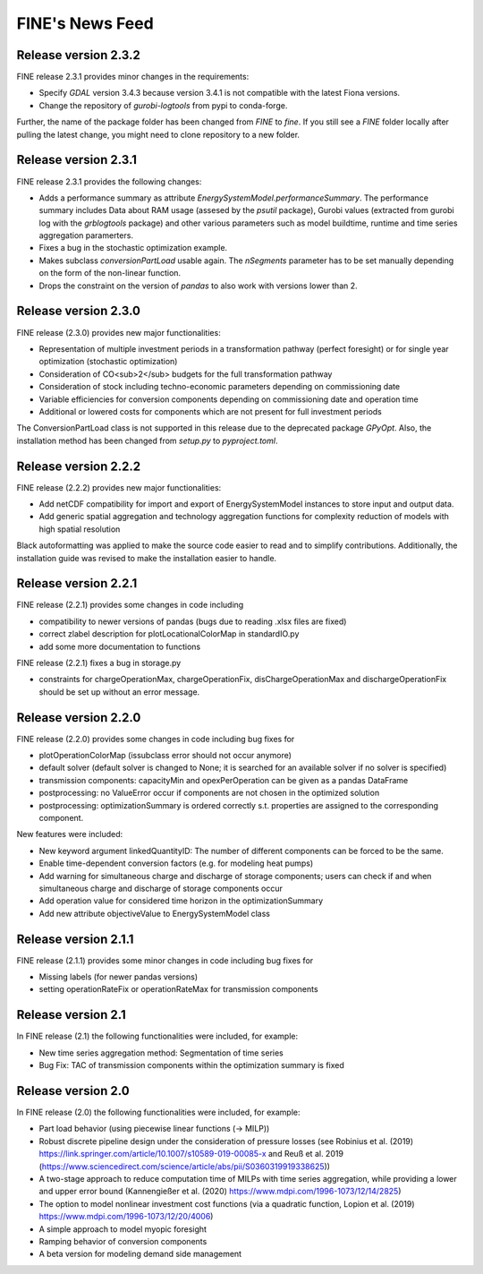 ﻿################
FINE's News Feed
################

*********************
Release version 2.3.2
*********************

FINE release 2.3.1 provides minor changes in the requirements:

* Specify `GDAL` version 3.4.3 because version 3.4.1 is not compatible with the latest Fiona versions. 
* Change the repository of `gurobi-logtools` from pypi to conda-forge.

Further, the name of the package folder has been changed from `FINE` to `fine`. If you still see a `FINE` folder locally after pulling the latest change, you might need to clone repository to a new folder. 

*********************
Release version 2.3.1
*********************

FINE release 2.3.1 provides the following changes:

* Adds a performance summary as attribute `EnergySystemModel.performanceSummary`. The performance summary includes Data about RAM usage (assesed by the `psutil` package), Gurobi values (extracted from gurobi log with the `grblogtools` package) and other various parameters such as model buildtime, runtime and time series aggregation paramerters.
* Fixes a bug in the stochastic optimization example.
* Makes subclass `conversionPartLoad` usable again. The `nSegments` parameter has to be set manually depending on the form of the non-linear function.
* Drops the constraint on the version of `pandas` to also work with versions lower than 2.

*********************
Release version 2.3.0
*********************

FINE release (2.3.0) provides new major functionalities:

* Representation of multiple investment periods in a transformation pathway (perfect foresight) or for single year optimization (stochastic optimization)
* Consideration of CO<sub>2</sub> budgets for the full transformation pathway
* Consideration of stock including techno-economic parameters depending on commissioning date
* Variable efficiencies for conversion components depending on commissioning date and operation time
* Additional or lowered costs for components which are not present for full investment periods

The ConversionPartLoad class is not supported in this release due to the deprecated package `GPyOpt`.
Also, the installation method has been changed from `setup.py` to `pyproject.toml`.

*********************
Release version 2.2.2
*********************

FINE release (2.2.2) provides new major functionalities: 

* Add netCDF compatibility for import and export of EnergySystemModel instances to store input and output data. 
* Add generic spatial aggregation and technology aggregation functions for complexity reduction of models with high spatial resolution

Black autoformatting was applied to make the source code easier to read and to simplify contributions. 
Additionally, the installation guide was revised to make the installation easier to handle.

*********************
Release version 2.2.1
*********************

FINE release (2.2.1) provides some changes in code including 

* compatibility to newer versions of pandas (bugs due to reading .xlsx files are fixed)
* correct zlabel description for plotLocationalColorMap in standardIO.py
* add some more documentation to functions

FINE release (2.2.1) fixes a bug in storage.py

* constraints for chargeOperationMax, chargeOperationFix, disChargeOperationMax and dischargeOperationFix should be set up without an error message. 

*********************
Release version 2.2.0
*********************

FINE release (2.2.0) provides some changes in code including bug fixes for 

* plotOperationColorMap (issubclass error should not occur anymore)
* default solver (default solver is changed to None; it is searched for an available solver if no solver is specified)
* transmission components: capacityMin and opexPerOperation can be given as a pandas DataFrame
* postprocessing: no ValueError occur if components are not chosen in the optimized solution
* postprocessing: optimizationSummary is ordered correctly s.t. properties are assigned to the corresponding component.

New features were included: 

* New keyword argument linkedQuantityID: The number of different components can be forced to be the same. 
* Enable time-dependent conversion factors (e.g. for modeling heat pumps)
* Add warning for simultaneous charge and discharge of storage components; users can check if and when simultaneous charge and discharge of storage components occur
* Add operation value for considered time horizon in the optimizationSummary 
* Add new attribute objectiveValue to EnergySystemModel class

*********************
Release version 2.1.1
*********************

FINE release (2.1.1) provides some minor changes in code including bug fixes for 

* Missing labels (for newer pandas versions) 
* setting operationRateFix or operationRateMax for transmission components

*******************
Release version 2.1
*******************

In FINE release (2.1) the following functionalities were included, for example: 

* New time series aggregation method: Segmentation of time series
* Bug Fix: TAC of transmission components within the optimization summary is fixed

*******************
Release version 2.0
*******************

In FINE release (2.0) the following functionalities were included, for example:

* Part load behavior (using piecewise linear functions (-> MILP))
* Robust discrete pipeline design under the consideration of pressure losses (see Robinius et al. (2019) https://link.springer.com/article/10.1007/s10589-019-00085-x and Reuß et al. 2019 (https://www.sciencedirect.com/science/article/abs/pii/S0360319919338625))
* A two-stage approach to reduce computation time of MILPs with time series aggregation, while providing a lower and upper error bound (Kannengießer et al. (2020) https://www.mdpi.com/1996-1073/12/14/2825)
* The option to model nonlinear investment cost functions (via a quadratic function, Lopion et al. (2019) https://www.mdpi.com/1996-1073/12/20/4006)
* A simple approach to model myopic foresight
* Ramping behavior of conversion components
* A beta version for modeling demand side management
